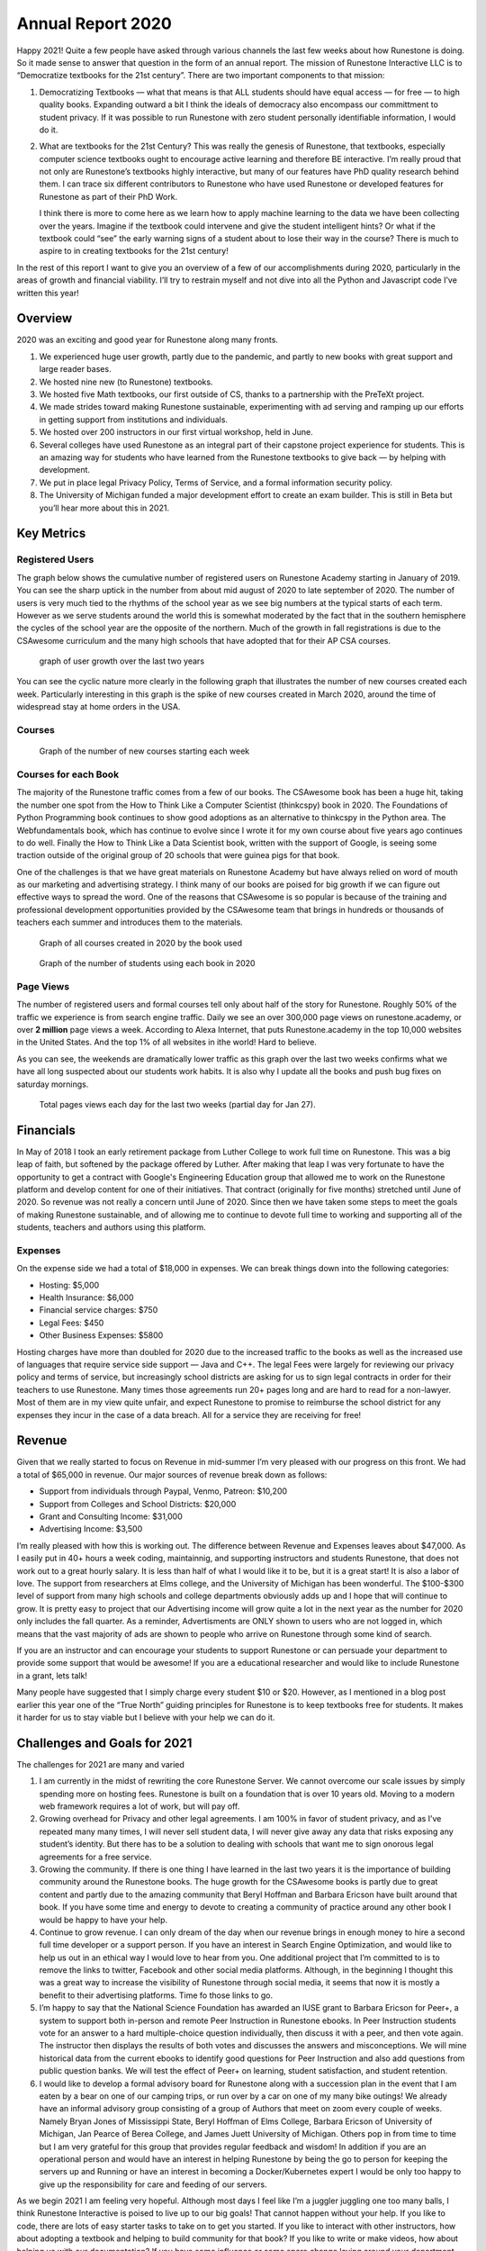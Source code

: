 Annual Report 2020
==================

Happy 2021! Quite a few people have asked through various channels the
last few weeks about how Runestone is doing. So it made sense to answer
that question in the form of an annual report. The mission of Runestone
Interactive LLC is to “Democratize textbooks for the 21st century”.
There are two important components to that mission:

1. Democratizing Textbooks — what that means is that ALL students should
   have equal access — for free — to high quality books. Expanding
   outward a bit I think the ideals of democracy also encompass our
   committment to student privacy. If it was possible to run Runestone
   with zero student personally identifiable information, I would do it.

2. What are textbooks for the 21st Century? This was really the genesis
   of Runestone, that textbooks, especially computer science textbooks
   ought to encourage active learning and therefore BE interactive. I’m
   really proud that not only are Runestone’s textbooks highly
   interactive, but many of our features have PhD quality research
   behind them. I can trace six different contributors to Runestone who
   have used Runestone or developed features for Runestone as part of
   their PhD Work.

   I think there is more to come here as we learn how to apply machine
   learning to the data we have been collecting over the years. Imagine
   if the textbook could intervene and give the student intelligent
   hints? Or what if the textbook could “see” the early warning signs of
   a student about to lose their way in the course? There is much to
   aspire to in creating textbooks for the 21st century!

In the rest of this report I want to give you an overview of a few of
our accomplishments during 2020, particularly in the areas of growth and
financial viability. I’ll try to restrain myself and not dive into all
the Python and Javascript code I’ve written this year!

Overview
--------

2020 was an exciting and good year for Runestone along many fronts.

1. We experienced huge user growth, partly due to the pandemic, and
   partly to new books with great support and large reader bases.
2. We hosted nine new (to Runestone) textbooks.
3. We hosted five Math textbooks, our first outside of CS, thanks to a
   partnership with the PreTeXt project.
4. We made strides toward making Runestone sustainable, experimenting
   with ad serving and ramping up our efforts in getting support from
   institutions and individuals.
5. We hosted over 200 instructors in our first virtual workshop, held in
   June.
6. Several colleges have used Runestone as an integral part of their
   capstone project experience for students. This is an amazing way for
   students who have learned from the Runestone textbooks to give back —
   by helping with development.
7. We put in place legal Privacy Policy, Terms of Service, and a formal
   information security policy.
8. The University of Michigan funded a major development effort to
   create an exam builder. This is still in Beta but you’ll hear more
   about this in 2021.

Key Metrics
-----------

Registered Users
~~~~~~~~~~~~~~~~

The graph below shows the cumulative number of registered users on
Runestone Academy starting in January of 2019. You can see the sharp
uptick in the number from about mid august of 2020 to late september of
2020. The number of users is very much tied to the rhythms of the school
year as we see big numbers at the typical starts of each term. However
as we serve students around the world this is somewhat moderated by the
fact that in the southern hemisphere the cycles of the school year are
the opposite of the northern. Much of the growth in fall registrations
is due to the CSAwesome curriculum and the many high schools that have
adopted that for their AP CSA courses.

.. figure:: https://res.craft.do/user/preview/6bc3784d-6659-7d8b-f108-dec9d003945e/B807C00E-B814-4522-90F0-A05BF6DD31B8_1
   :alt: visualization-2.png

   graph of user growth over the last two years

You can see the cyclic nature more clearly in the following graph that
illustrates the number of new courses created each week. Particularly
interesting in this graph is the spike of new courses created in March
2020, around the time of widespread stay at home orders in the USA.

Courses
~~~~~~~

.. figure:: https://res.craft.do/user/preview/6bc3784d-6659-7d8b-f108-dec9d003945e/149AD485-DF51-4A3B-89AC-59A5D91E2DD6_1
   :alt: visualization-3.png

   Graph of the number of new courses starting each week

Courses for each Book
~~~~~~~~~~~~~~~~~~~~~

The majority of the Runestone traffic comes from a few of our books. The
CSAwesome book has been a huge hit, taking the number one spot from the
How to Think Like a Computer Scientist (thinkcspy) book in 2020. The
Foundations of Python Programming book continues to show good adoptions
as an alternative to thinkcspy in the Python area. The Webfundamentals
book, which has continue to evolve since I wrote it for my own course
about five years ago continues to do well. Finally the How to Think Like
a Data Scientist book, written with the support of Google, is seeing
some traction outside of the original group of 20 schools that were
guinea pigs for that book.

One of the challenges is that we have great materials on Runestone
Academy but have always relied on word of mouth as our marketing and
advertising strategy. I think many of our books are poised for big
growth if we can figure out effective ways to spread the word. One of
the reasons that CSAwesome is so popular is because of the training and
professional development opportunities provided by the CSAwesome team
that brings in hundreds or thousands of teachers each summer and
introduces them to the materials.

.. figure:: https://res.craft.do/user/preview/6bc3784d-6659-7d8b-f108-dec9d003945e/doc/8C341593-046A-4EC7-91D2-CE432241D512/F26D644A-7E4F-40FC-9290-A3F7FDF4E21E_1
   :alt: visualization-7.png

   Graph of all courses created in 2020 by the book used

.. figure:: https://res.craft.do/user/preview/6bc3784d-6659-7d8b-f108-dec9d003945e/doc/8C341593-046A-4EC7-91D2-CE432241D512/D641B1A4-00EB-498E-BA5C-B285D5A4ECC9_1
   :alt: visualization-9.png

   Graph of the number of students using each book in 2020

Page Views
~~~~~~~~~~

The number of registered users and formal courses tell only about half
of the story for Runestone. Roughly 50% of the traffic we experience is
from search engine traffic. Daily we see an over 300,000 page views on
runestone.academy, or over **2 million** page views a week. According to 
Alexa Internet, that puts Runestone.academy in the top 10,000 websites in
the United States. And the top 1% of all websites in ithe world! 
Hard to believe. 

As you can see, the weekends are dramatically lower traffic
as this graph over the last two weeks confirms what we have all long 
suspected about our students work habits.  It is also why I update all the books and push bug fixes on saturday mornings.

.. figure:: https://res.craft.do/user/preview/6bc3784d-6659-7d8b-f108-dec9d003945e/doc/8C341593-046A-4EC7-91D2-CE432241D512/0121425E-EA79-4AE3-B334-78316EA4FE79_1
   :alt: visualization-10.png

   Total pages views each day for the last two weeks (partial day for Jan 27).

Financials
----------

In May of 2018 I took an early retirement package from Luther College to
work full time on Runestone. This was a big leap of faith, but softened
by the package offered by Luther. After making that leap I was very
fortunate to have the opportunity to get a contract with Google's 
Engineering Education group that allowed me to work on the Runestone 
platform and develop content for one of their initiatives.  That contract
(originally for five months) stretched until June of 2020. So revenue was 
not really a concern until June of 2020. 
Since then we have taken some steps to meet the goals of
making Runestone sustainable, and of allowing me to continue to devote
full time to working and supporting all of the students, teachers and
authors using this platform.

Expenses
~~~~~~~~

On the expense side we had a total of $18,000 in expenses. We can break
things down into the following categories:

-  Hosting: $5,000
-  Health Insurance: $6,000
-  Financial service charges: $750
-  Legal Fees: $450
-  Other Business Expenses: $5800

Hosting charges have more than doubled for 2020 due to the increased
traffic to the books as well as the increased use of languages that
require service side support — Java and C++. The legal Fees were largely
for reviewing our privacy policy and terms of service, but increasingly
school districts are asking for us to sign legal contracts in order for
their teachers to use Runestone. Many times those agreements run 20+
pages long and are hard to read for a non-lawyer. Most of them are in my
view quite unfair, and expect Runestone to promise to reimburse the
school district for any expenses they incur in the case of a data
breach. All for a service they are receiving for free!

Revenue
-------

Given that we really started to focus on Revenue in mid-summer I’m very
pleased with our progress on this front. We had a total of $65,000 in
revenue. Our major sources of revenue break down as follows:

-  Support from individuals through Paypal, Venmo, Patreon: $10,200
-  Support from Colleges and School Districts: $20,000
-  Grant and Consulting Income: $31,000
-  Advertising Income: $3,500

I’m really pleased with how this is working out. The difference between
Revenue and Expenses leaves about $47,000. As I easily put in 40+ hours
a week coding, maintainnig, and supporting instructors and students
Runestone, that does not work out to a great hourly salary.  It is
less than half of what I would like it to be, but it is a great start!
It is also a labor of love. The support from researchers at Elms
college, and the University of Michigan has been wonderful. The
$100-$300 level of support from many high schools and college
departments obviously adds up and I hope that will continue to grow. It
is pretty easy to project that our Advertising income will grow quite a
lot in the next year as the number for 2020 only includes the fall
quarter. As a reminder, Advertisments are ONLY shown to users who are
not logged in, which means that the vast majority of ads are shown to
people who arrive on Runestone through some kind of search.

If you are an instructor and can encourage your students to support
Runestone or can persuade your department to provide some support that
would be awesome! If you are a educational researcher and would like to
include Runestone in a grant, lets talk!

Many people have suggested that I simply charge every student $10 or
$20. However, as I mentioned in a blog post earlier this year one of the
“True North” guiding principles for Runestone is to keep textbooks free
for students. It makes it harder for us to stay viable but I believe
with your help we can do it.

Challenges and Goals for 2021
-----------------------------

The challenges for 2021 are many and varied

1. I am currently in the midst of rewriting the core Runestone Server.
   We cannot overcome our scale issues by simply spending more on
   hosting fees. Runestone is built on a foundation that is over 10
   years old. Moving to a modern web framework requires a lot of work,
   but will pay off.
2. Growing overhead for Privacy and other legal agreements. I am 100% in
   favor of student privacy, and as I’ve repeated many many times, I
   will never sell student data, I will never give away any data that
   risks exposing any student’s identity. But there has to be a solution
   to dealing with schools that want me to sign onorous legal agreements
   for a free service.
3. Growing the community. If there is one thing I have learned in the
   last two years it is the importance of building community around the
   Runestone books. The huge growth for the CSAwesome books is partly
   due to great content and partly due to the amazing community that
   Beryl Hoffman and Barbara Ericson have built around that book. If you
   have some time and energy to devote to creating a community of
   practice around any other book I would be happy to have your help.
4. Continue to grow revenue. I can only dream of the day when our
   revenue brings in enough money to hire a second full time developer
   or a support person. If you have an interest in Search Engine
   Optimization, and would like to help us out in an ethical way I would
   love to hear from you. One additional project that I’m committed to
   is to remove the links to twitter, Facebook and other social media
   platforms. Although, in the beginning I thought this was a great way
   to increase the visibility of Runestone through social media, it
   seems that now it is mostly a benefit to their advertising platforms.
   Time fo those links to go.
5. I’m happy to say that the National Science Foundation has awarded an
   IUSE grant to Barbara Ericson for Peer+, a system to support both
   in-person and remote Peer Instruction in Runestone ebooks. In Peer
   Instruction students vote for an answer to a hard multiple-choice
   question individually, then discuss it with a peer, and then vote
   again. The instructor then displays the results of both votes and
   discusses the answers and misconceptions. We will mine historical
   data from the current ebooks to identify good questions for Peer
   Instruction and also add questions from public question banks. We
   will test the effect of Peer+ on learning, student satisfaction, and
   student retention.
6. I would like to develop a formal advisory board for Runestone along
   with a succession plan in the event that I am eaten by a bear on one
   of our camping trips, or run over by a car on one of my many bike
   outings! We already have an informal advisory group consisting of a
   group of Authors that meet on zoom every couple of weeks. Namely
   Bryan Jones of Mississippi State, Beryl Hoffman of Elms College,
   Barbara Ericson of University of Michigan, Jan Pearce of Berea
   College, and James Juett University of Michigan. Others pop in from
   time to time but I am very grateful for this group that provides
   regular feedback and wisdom! In addition if you are an operational
   person and would have an interest in helping Runestone by being the
   go to person for keeping the servers up and Running or have an
   interest in becoming a Docker/Kubernetes expert I would be only too
   happy to give up the responsibility for care and feeding of our
   servers.

As we begin 2021 I am feeling very hopeful. Although most days I feel
like I’m a juggler juggling one too many balls, I think Runestone
Interactive is poised to live up to our big goals! That cannot happen
without your help. If you like to code, there are lots of easy starter
tasks to take on to get you started. If you like to interact with other
instructors, how about adopting a textbook and helping to build
community for that book? If you like to write or make videos, how about
helping us with our documentation? If you have some influence or some
spare change laying around your department, how about supporting in
future of Runestone?

We have a great mission — Democratizing textbooks for the 21st century!
Help us achieve it.

.. author:: default
.. categories:: none
.. tags:: none
.. comments::
